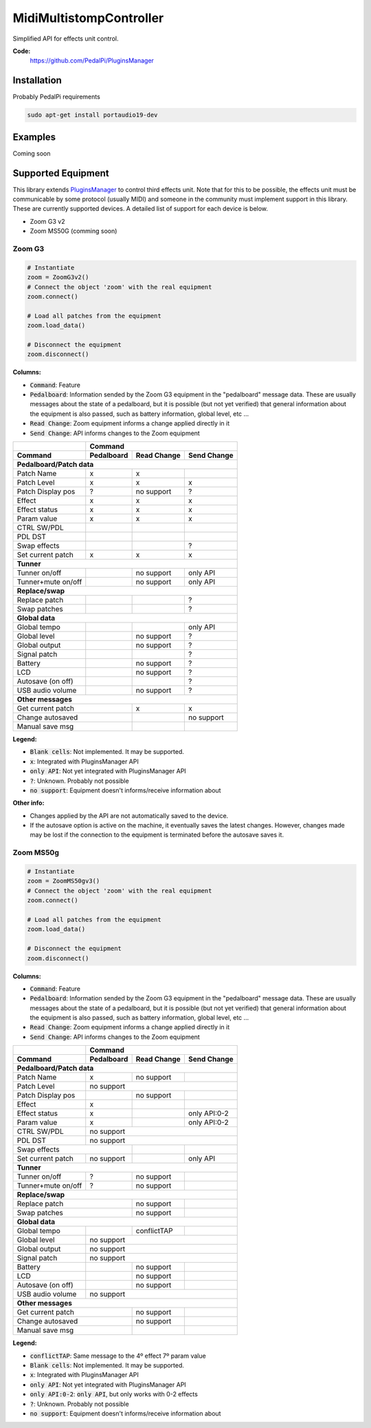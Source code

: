 MidiMultistompController
========================

..
  .. image:: https://travis-ci.org/PedalPi/PluginsManager.svg?branch=master
      :target: https://travis-ci.org/PedalPi/PluginsManager
      :alt: Build Status
  .. image:: https://readthedocs.org/projects/pedalpi-pluginsmanager/badge/?version=latest
      :target: http://pedalpi-pluginsmanager.readthedocs.io/?badge=latest
      :alt: Documentation Status
  .. image:: https://codecov.io/gh/PedalPi/PluginsManager/branch/master/graph/badge.svg
      :target: https://codecov.io/gh/PedalPi/PluginsManager
      :alt: Code coverage


Simplified API for effects unit control.

..
   **Documentation:**
      http://pedalpi-pluginsmanager.readthedocs.io/

**Code:**
   https://github.com/PedalPi/PluginsManager

..
   **Python Package Index:**
      https://pypi.org/project/PedalPi-PluginsManager

..
   **License:**
      `Apache License 2.0`_

.. _Apache License 2.0: https://github.com/PedalPi/PluginsManager/blob/master/LICENSE

Installation
------------

Probably PedalPi requirements

.. code::

   sudo apt-get install portaudio19-dev

Examples
--------

Coming soon

Supported Equipment
-------------------

This library extends `PluginsManager`_ to control third effects unit. Note that for this to be possible,
the effects unit must be communicable by some protocol (usually MIDI) and someone in the community must
implement support in this library. These are currently supported devices.
A detailed list of support for each device is below.

.. _PluginsManager: https://github.com/PedalPi/PluginsManager

* Zoom G3 v2
* Zoom MS50G (comming soon)


Zoom G3
~~~~~~~

.. code:: python

   # Instantiate
   zoom = ZoomG3v2()
   # Connect the object 'zoom' with the real equipment
   zoom.connect()

   # Load all patches from the equipment
   zoom.load_data()

   # Disconnect the equipment
   zoom.disconnect()



**Columns:**

* :code:`Command`: Feature
* :code:`Pedalboard`: Information sended by the Zoom G3 equipment
  in the "pedalboard" message data.
  These are usually messages about the state of a pedalboard, but it
  is possible (but not yet verified) that general information about
  the equipment is also passed, such as battery information, global level,
  etc ...
* :code:`Read Change`: Zoom equipment informs a change applied directly in it
* :code:`Send Change`: API informs changes to the Zoom equipment

+-------------------+------------+-------------+-------------+
|                   | Command                                |
+-------------------+------------+-------------+-------------+
| Command           | Pedalboard | Read Change | Send Change |
+===================+============+=============+=============+
| **Pedalboard/Patch data**                                  |
+-------------------+------------+-------------+-------------+
| Patch Name        | x          | x           |             |
+-------------------+------------+-------------+-------------+
| Patch Level       | x          | x           | x           |
+-------------------+------------+-------------+-------------+
| Patch Display pos | ?          | no support  | ?           |
+-------------------+------------+-------------+-------------+
| Effect            | x          | x           | x           |
+-------------------+------------+-------------+-------------+
| Effect status     | x          | x           | x           |
+-------------------+------------+-------------+-------------+
| Param value       | x          | x           | x           |
+-------------------+------------+-------------+-------------+
| CTRL SW/PDL       |            |             |             |
+-------------------+------------+-------------+-------------+
| PDL DST           |            |             |             |
+-------------------+------------+-------------+-------------+
| Swap effects      |            |             | ?           |
+-------------------+------------+-------------+-------------+
| Set current patch | x          | x           | x           |
+-------------------+------------+-------------+-------------+
| **Tunner**                                                 |
+-------------------+------------+-------------+-------------+
| Tunner on/off     |            | no support  | only API    |
+-------------------+------------+-------------+-------------+
| Tunner+mute on/off|            | no support  | only API    |
+-------------------+------------+-------------+-------------+
| **Replace/swap**                                           |
+-------------------+------------+-------------+-------------+
| Replace patch     |            |             | ?           |
+-------------------+------------+-------------+-------------+
| Swap patches      |            |             | ?           |
+-------------------+------------+-------------+-------------+
| **Global data**                                            |
+-------------------+------------+-------------+-------------+
| Global tempo      |            |             | only API    |
+-------------------+------------+-------------+-------------+
| Global level      |            | no support  | ?           |
+-------------------+------------+-------------+-------------+
| Global output     |            | no support  | ?           |
+-------------------+------------+-------------+-------------+
| Signal patch      |            |             | ?           |
+-------------------+------------+-------------+-------------+
| Battery           |            | no support  | ?           |
+-------------------+------------+-------------+-------------+
| LCD               |            | no support  | ?           |
+-------------------+------------+-------------+-------------+
| Autosave (on off) |            |             | ?           |
+-------------------+------------+-------------+-------------+
| USB audio volume  |            | no support  | ?           |
+-------------------+------------+-------------+-------------+
| **Other messages**                                         |
+-------------------+------------+-------------+-------------+
| Get current patch              | x           | x           |
+-------------------+------------+-------------+-------------+
| Change autosaved               |             | no support  |
+-------------------+------------+-------------+-------------+
| Manual save msg                |             |             |
+-------------------+------------+-------------+-------------+

**Legend:**

* :code:`Blank cells`: Not implemented. It may be supported.
* :code:`x`: Integrated with PluginsManager API
* :code:`only API`: Not yet integrated with PluginsManager API
* :code:`?`: Unknown. Probably not possible
* :code:`no support`: Equipment doesn't informs/receive information about


**Other info:**

* Changes applied by the API are not automatically saved to the device.
* If the autosave option is active on the machine, it eventually saves
  the latest changes. However, changes made may be lost if the connection
  to the equipment is terminated before the autosave saves it.


Zoom MS50g
~~~~~~~~~~

.. code:: python

   # Instantiate
   zoom = ZoomMS50gv3()
   # Connect the object 'zoom' with the real equipment
   zoom.connect()

   # Load all patches from the equipment
   zoom.load_data()

   # Disconnect the equipment
   zoom.disconnect()



**Columns:**

* :code:`Command`: Feature
* :code:`Pedalboard`: Information sended by the Zoom G3 equipment
  in the "pedalboard" message data.
  These are usually messages about the state of a pedalboard, but it
  is possible (but not yet verified) that general information about
  the equipment is also passed, such as battery information, global level,
  etc ...
* :code:`Read Change`: Zoom equipment informs a change applied directly in it
* :code:`Send Change`: API informs changes to the Zoom equipment

+-------------------+------------+-------------+-------------+
|                   | Command                                |
+-------------------+------------+-------------+-------------+
| Command           | Pedalboard | Read Change | Send Change |
+===================+============+=============+=============+
| **Pedalboard/Patch data**                                  |
+-------------------+------------+-------------+-------------+
| Patch Name        | x          | no support  |             |
+-------------------+------------+-------------+-------------+
| Patch Level       | no support                             |
+-------------------+------------+-------------+-------------+
| Patch Display pos |            | no support  |             |
+-------------------+------------+-------------+-------------+
| Effect            | x          |             |             |
+-------------------+------------+-------------+-------------+
| Effect status     | x          |             | only API:0-2|
+-------------------+------------+-------------+-------------+
| Param value       | x          |             | only API:0-2|
+-------------------+------------+-------------+-------------+
| CTRL SW/PDL       | no support                             |
+-------------------+------------+-------------+-------------+
| PDL DST           | no support                             |
+-------------------+------------+-------------+-------------+
| Swap effects                   |             |             |
+-------------------+------------+-------------+-------------+
| Set current patch | no support |             | only API    |
+-------------------+------------+-------------+-------------+
| **Tunner**                                                 |
+-------------------+------------+-------------+-------------+
| Tunner on/off     | ?          | no support  |             |
+-------------------+------------+-------------+-------------+
| Tunner+mute on/off| ?          | no support  |             |
+-------------------+------------+-------------+-------------+
| **Replace/swap**                                           |
+-------------------+------------+-------------+-------------+
| Replace patch                  | no support  |             |
+-------------------+------------+-------------+-------------+
| Swap patches                   | no support  |             |
+-------------------+------------+-------------+-------------+
| **Global data**                                            |
+-------------------+------------+-------------+-------------+
| Global tempo      |            | conflictTAP |             |
+-------------------+------------+-------------+-------------+
| Global level      | no support                             |
+-------------------+------------+-------------+-------------+
| Global output     | no support                             |
+-------------------+------------+-------------+-------------+
| Signal patch      | no support                             |
+-------------------+------------+-------------+-------------+
| Battery           |            | no support  |             |
+-------------------+------------+-------------+-------------+
| LCD               |            | no support  |             |
+-------------------+------------+-------------+-------------+
| Autosave (on off) |            | no support  |             |
+-------------------+------------+-------------+-------------+
| USB audio volume  | no support                             |
+-------------------+------------+-------------+-------------+
| **Other messages**                                         |
+-------------------+------------+-------------+-------------+
| Get current patch              | no support  |             |
+-------------------+------------+-------------+-------------+
| Change autosaved               | no support  |             |
+-------------------+------------+-------------+-------------+
| Manual save msg                |             |             |
+-------------------+------------+-------------+-------------+

**Legend:**

* :code:`conflictTAP`: Same message to the 4º effect 7º param value
* :code:`Blank cells`: Not implemented. It may be supported.
* :code:`x`: Integrated with PluginsManager API
* :code:`only API`: Not yet integrated with PluginsManager API
* :code:`only API:0-2`: :code:`only API`, but only works with 0-2 effects
* :code:`?`: Unknown. Probably not possible
* :code:`no support`: Equipment doesn't informs/receive information about
